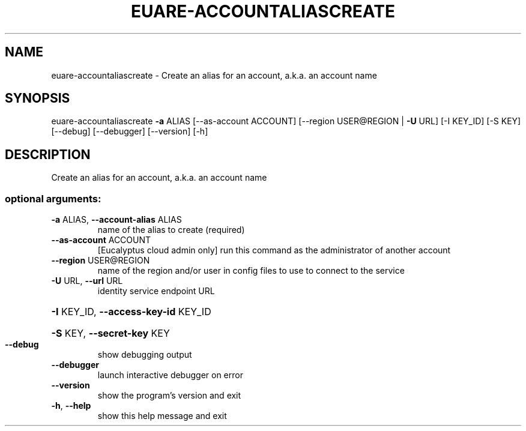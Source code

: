 .\" DO NOT MODIFY THIS FILE!  It was generated by help2man 1.44.1.
.TH EUARE-ACCOUNTALIASCREATE "1" "January 2015" "euca2ools 3.0.5" "User Commands"
.SH NAME
euare-accountaliascreate \- Create an alias for an account, a.k.a. an account name
.SH SYNOPSIS
euare\-accountaliascreate \fB\-a\fR ALIAS [\-\-as\-account ACCOUNT]
[\-\-region USER@REGION | \fB\-U\fR URL] [\-I KEY_ID]
[\-S KEY] [\-\-debug] [\-\-debugger] [\-\-version]
[\-h]
.SH DESCRIPTION
Create an alias for an account, a.k.a. an account name
.SS "optional arguments:"
.TP
\fB\-a\fR ALIAS, \fB\-\-account\-alias\fR ALIAS
name of the alias to create (required)
.TP
\fB\-\-as\-account\fR ACCOUNT
[Eucalyptus cloud admin only] run this command as the
administrator of another account
.TP
\fB\-\-region\fR USER@REGION
name of the region and/or user in config files to use
to connect to the service
.TP
\fB\-U\fR URL, \fB\-\-url\fR URL
identity service endpoint URL
.HP
\fB\-I\fR KEY_ID, \fB\-\-access\-key\-id\fR KEY_ID
.HP
\fB\-S\fR KEY, \fB\-\-secret\-key\fR KEY
.TP
\fB\-\-debug\fR
show debugging output
.TP
\fB\-\-debugger\fR
launch interactive debugger on error
.TP
\fB\-\-version\fR
show the program's version and exit
.TP
\fB\-h\fR, \fB\-\-help\fR
show this help message and exit
